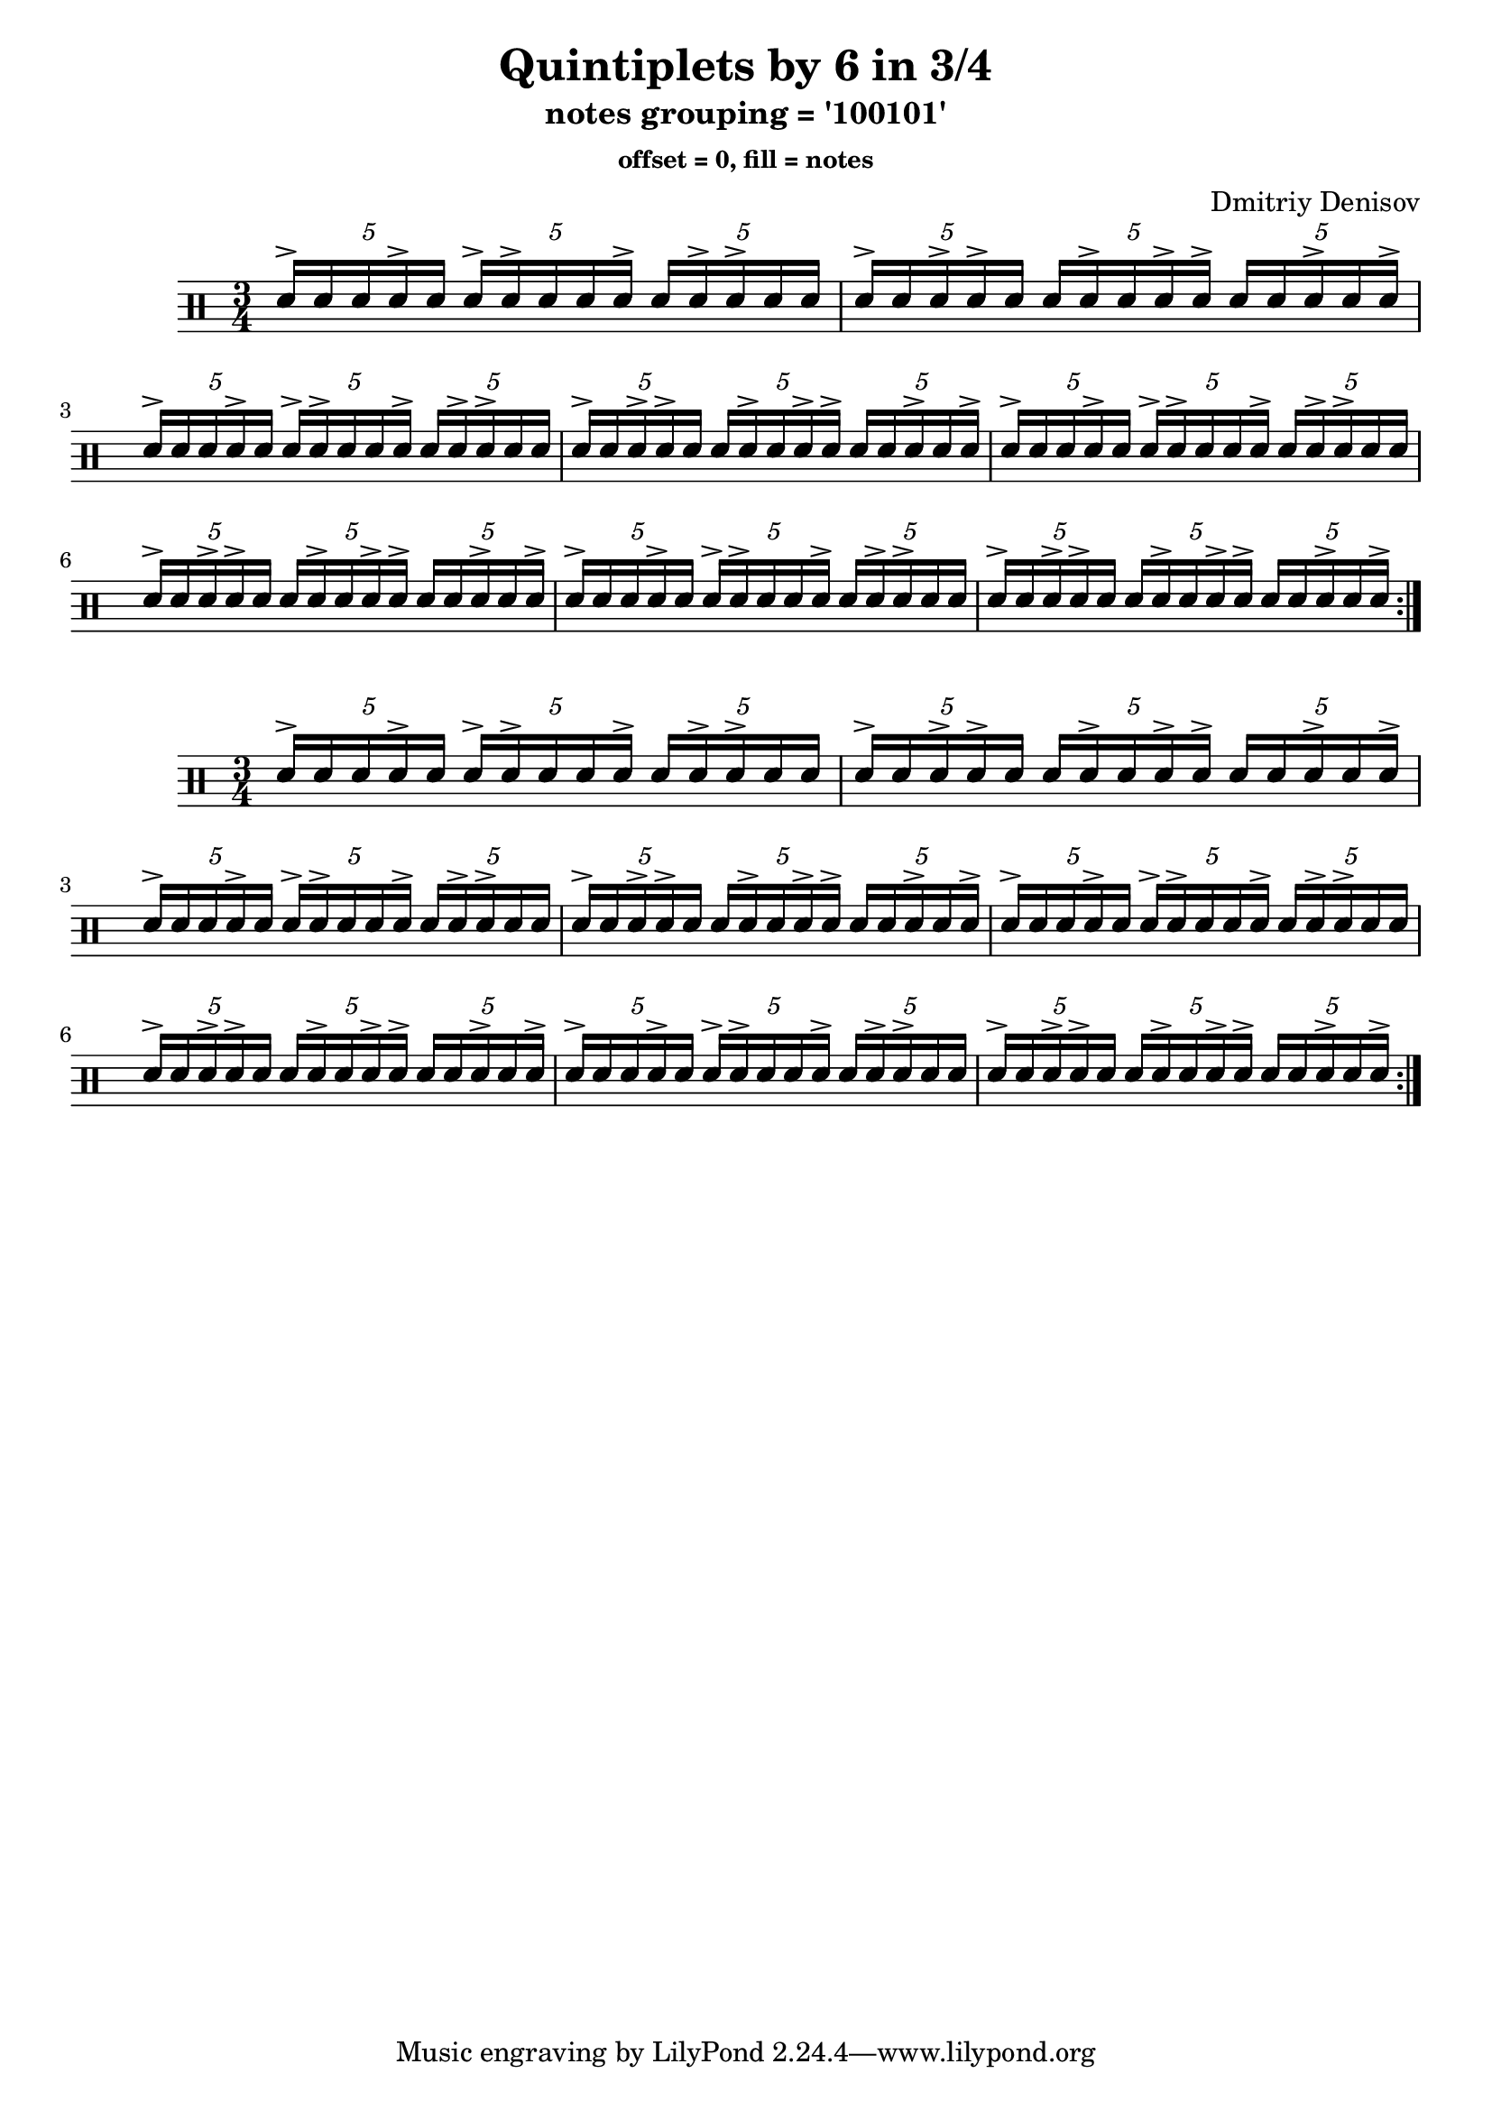\version "2.20.0" 

\header{
  title = "Quintiplets by 6 in 3/4"
  subtitle = "notes grouping = '100101'"
  subsubtitle = "offset = 0, fill = notes"
  composer = "Dmitriy Denisov"  
}

 \relative c'{
    \set fontSize = 1
    \clef percussion 
    \stemUp
    
\time 3/4
\repeat volta 4 {

	\tuplet 5/4 {d16^> d16   d16   d16^> d16   }\tuplet 5/4 {d16^> d16^> d16   d16   d16^> }\tuplet 5/4 {d16   d16^> d16^> d16   d16   }
	\tuplet 5/4 {d16^> d16   d16^> d16^> d16   }\tuplet 5/4 {d16   d16^> d16   d16^> d16^> }\tuplet 5/4 {d16   d16   d16^> d16   d16^> }
	\tuplet 5/4 {d16^> d16   d16   d16^> d16   }\tuplet 5/4 {d16^> d16^> d16   d16   d16^> }\tuplet 5/4 {d16   d16^> d16^> d16   d16   }
	\tuplet 5/4 {d16^> d16   d16^> d16^> d16   }\tuplet 5/4 {d16   d16^> d16   d16^> d16^> }\tuplet 5/4 {d16   d16   d16^> d16   d16^> }
	\tuplet 5/4 {d16^> d16   d16   d16^> d16   }\tuplet 5/4 {d16^> d16^> d16   d16   d16^> }\tuplet 5/4 {d16   d16^> d16^> d16   d16   }
	\tuplet 5/4 {d16^> d16   d16^> d16^> d16   }\tuplet 5/4 {d16   d16^> d16   d16^> d16^> }\tuplet 5/4 {d16   d16   d16^> d16   d16^> }
	\tuplet 5/4 {d16^> d16   d16   d16^> d16   }\tuplet 5/4 {d16^> d16^> d16   d16   d16^> }\tuplet 5/4 {d16   d16^> d16^> d16   d16   }
	\tuplet 5/4 {d16^> d16   d16^> d16^> d16   }\tuplet 5/4 {d16   d16^> d16   d16^> d16^> }\tuplet 5/4 {d16   d16   d16^> d16   d16^> }

  }
}

 \relative c'{
    \set fontSize = 1
    \clef percussion 
    \stemUp
    
\time 3/4
\repeat volta 4 {

	\tuplet 5/4 {d16^> d16   d16   d16^> d16   }\tuplet 5/4 {d16^> d16^> d16   d16   d16^> }\tuplet 5/4 {d16   d16^> d16^> d16   d16   }
	\tuplet 5/4 {d16^> d16   d16^> d16^> d16   }\tuplet 5/4 {d16   d16^> d16   d16^> d16^> }\tuplet 5/4 {d16   d16   d16^> d16   d16^> }
	\tuplet 5/4 {d16^> d16   d16   d16^> d16   }\tuplet 5/4 {d16^> d16^> d16   d16   d16^> }\tuplet 5/4 {d16   d16^> d16^> d16   d16   }
	\tuplet 5/4 {d16^> d16   d16^> d16^> d16   }\tuplet 5/4 {d16   d16^> d16   d16^> d16^> }\tuplet 5/4 {d16   d16   d16^> d16   d16^> }
	\tuplet 5/4 {d16^> d16   d16   d16^> d16   }\tuplet 5/4 {d16^> d16^> d16   d16   d16^> }\tuplet 5/4 {d16   d16^> d16^> d16   d16   }
	\tuplet 5/4 {d16^> d16   d16^> d16^> d16   }\tuplet 5/4 {d16   d16^> d16   d16^> d16^> }\tuplet 5/4 {d16   d16   d16^> d16   d16^> }
	\tuplet 5/4 {d16^> d16   d16   d16^> d16   }\tuplet 5/4 {d16^> d16^> d16   d16   d16^> }\tuplet 5/4 {d16   d16^> d16^> d16   d16   }
	\tuplet 5/4 {d16^> d16   d16^> d16^> d16   }\tuplet 5/4 {d16   d16^> d16   d16^> d16^> }\tuplet 5/4 {d16   d16   d16^> d16   d16^> }

  }
}